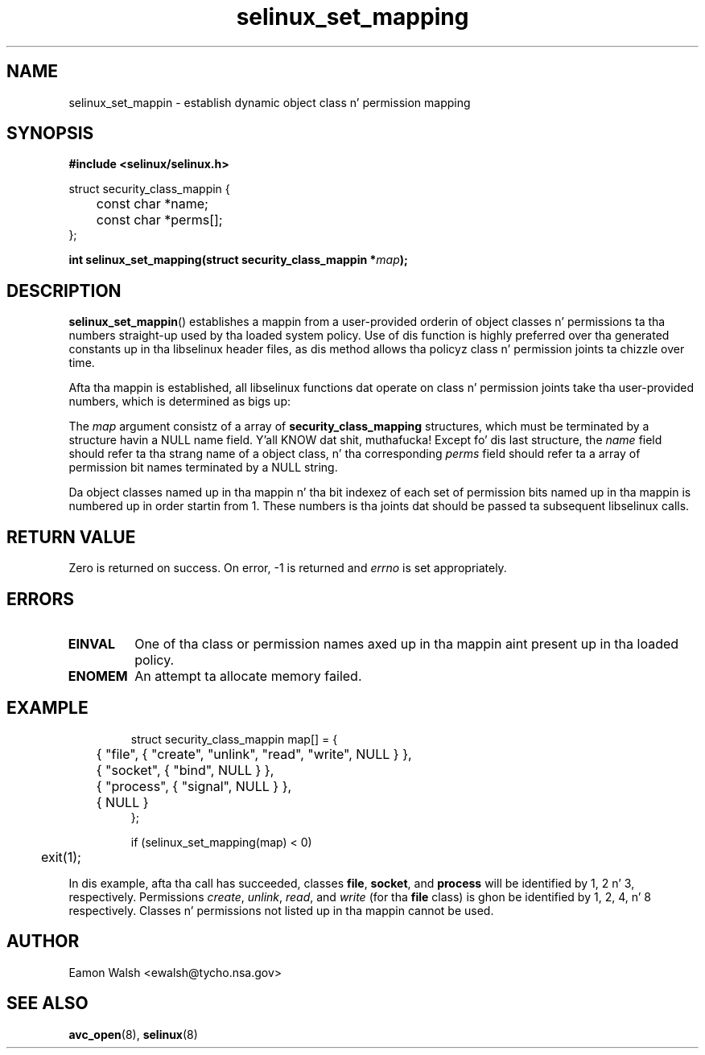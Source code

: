 .\" Yo Emacs muthafucka! This file is -*- nroff -*- source.
.\"
.\" Author: Eamon Walsh (ewalsh@tycho.nsa.gov) 2008
.TH "selinux_set_mapping" "3" "12 Jun 2008" "" "SELinux API documentation"
.SH "NAME"
selinux_set_mappin \- establish dynamic object class n' permission mapping
.
.SH "SYNOPSIS"
.B #include <selinux/selinux.h>
.sp
.nf
struct security_class_mappin {
	const char *name;
	const char *perms[];
};
.fi
.sp
.BI "int selinux_set_mapping(struct security_class_mappin *" map ");"
.
.SH "DESCRIPTION"
.BR selinux_set_mappin ()
establishes a mappin from a user-provided orderin of object classes n' permissions ta tha numbers straight-up used by tha loaded system policy.  Use of dis function is highly preferred over tha generated constants up in tha libselinux header files, as dis method allows tha policyz class n' permission joints ta chizzle over time.

Afta tha mappin is established, all libselinux functions dat operate on class n' permission joints take tha user-provided numbers, which is determined as bigs up:

The
.I map
argument consistz of a array of 
.B security_class_mapping
structures, which must be terminated by a structure havin a NULL name field. Y'all KNOW dat shit, muthafucka!  Except fo' dis last structure, the
.I name 
field should refer ta tha strang name of a object class, n' tha corresponding
.I perms
field should refer ta a array of permission bit names terminated by a NULL string.

Da object classes named up in tha mappin n' tha bit indexez of each set of permission bits named up in tha mappin is numbered up in order startin from 1.  These numbers is tha joints dat should be passed ta subsequent libselinux calls.
.
.SH "RETURN VALUE"
Zero is returned on success.  On error, \-1 is returned and
.I errno
is set appropriately.
.
.SH "ERRORS"
.TP
.B EINVAL
One of tha class or permission names axed up in tha mappin aint present up in tha loaded policy.
.TP
.B ENOMEM
An attempt ta allocate memory failed.
.
.SH "EXAMPLE"
.RS
.ta 4n 10n
.nf
struct security_class_mappin map[] = {
	{ "file", { "create", "unlink", "read", "write", NULL } },
	{ "socket", { "bind", NULL } },
	{ "process", { "signal", NULL } },
	{ NULL }
};

if (selinux_set_mapping(map) < 0)
	exit(1);
.fi
.ta
.RE

In dis example, afta tha call has succeeded, classes
.BR file ,
.BR socket ,
and
.B process
will be identified by 1, 2 n' 3, respectively.  Permissions
.IR create ,
.IR unlink ,
.IR read ,
and
.I write
(for tha 
.B file
class) is ghon be identified by 1, 2, 4, n' 8 respectively.  Classes n' permissions not listed up in tha mappin cannot be used.
.
.SH "AUTHOR"
Eamon Walsh <ewalsh@tycho.nsa.gov>
.
.SH "SEE ALSO"
.BR avc_open (8),
.BR selinux (8)
